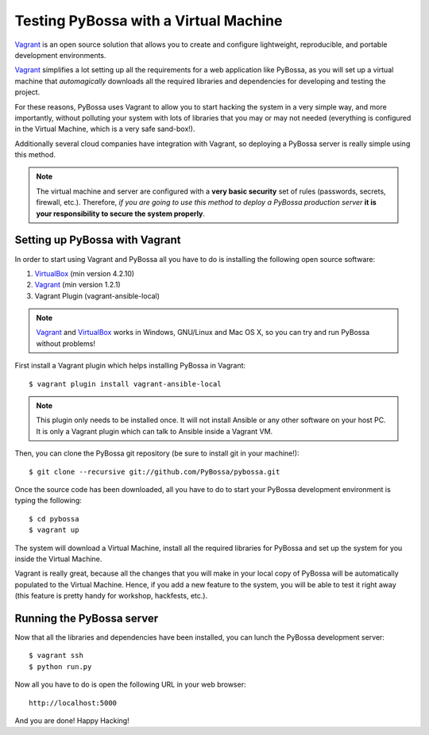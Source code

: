 ======================================
Testing PyBossa with a Virtual Machine
======================================

`Vagrant`_ is an open source solution that allows you to create and configure 
lightweight, reproducible, and portable development environments.

Vagrant_ simplifies a lot setting up all the requirements for a web application
like PyBossa, as you will set up a virtual machine that *automagically*
downloads all the required libraries and dependencies for developing and
testing the project.

For these reasons, PyBossa uses Vagrant to allow you to start hacking the
system in a very simple way, and more importantly, without polluting your
system with lots of libraries that you may or may not needed (everything is
configured in the Virtual Machine, which is a very safe sand-box!).

Additionally several cloud companies have integration with Vagrant, so
deploying a PyBossa server is really simple using this method.


.. note::

    The virtual machine and server are configured with a **very basic
    security**
    set of rules (passwords, secrets, firewall, etc.). Therefore, *if you are going to
    use this method to deploy a PyBossa production server* **it is your responsibility
    to secure the system properly**.

Setting up PyBossa with Vagrant
===============================

In order to start using Vagrant and PyBossa all you have to do is installing
the following open source software:

#. VirtualBox_ (min version 4.2.10)
#. Vagrant_ (min version 1.2.1)
#. Vagrant Plugin (vagrant-ansible-local)

.. note::
    Vagrant_ and VirtualBox_ works in Windows, GNU/Linux and Mac OS X, so you can try and run
    PyBossa without problems!

First install a Vagrant plugin which helps installing PyBossa in Vagrant::

    $ vagrant plugin install vagrant-ansible-local

.. note::
    This plugin only needs to be installed once. It will not install Ansible or
    any other software on your host PC. It is only a Vagrant plugin which can talk
    to Ansible inside a Vagrant VM.

Then, you can clone the PyBossa git repository (be sure to install git in your
machine!)::

    $ git clone --recursive git://github.com/PyBossa/pybossa.git

Once the source code has been downloaded, all you have to do to start your
PyBossa development environment is typing the following::

    $ cd pybossa
    $ vagrant up

The system will download a Virtual Machine, install all the required libraries
for PyBossa and set up the system for you inside the Virtual Machine.

Vagrant is really great, because all the changes that you will make in your
local copy of PyBossa will be automatically populated to the Virtual Machine.
Hence, if you add a new feature to the system, you will be able to test it
right away (this feature is pretty handy for workshop, hackfests, etc.).

Running the PyBossa server
==========================

Now that all the libraries and dependencies have been installed, you can lunch
the PyBossa development server::

  $ vagrant ssh
  $ python run.py

Now all you have to do is open the following URL in your web browser::

  http://localhost:5000

And you are done! Happy Hacking!

.. _`Vagrant`: http://www.vagrantup.com/
.. _`VirtualBox`: https://www.virtualbox.org/
